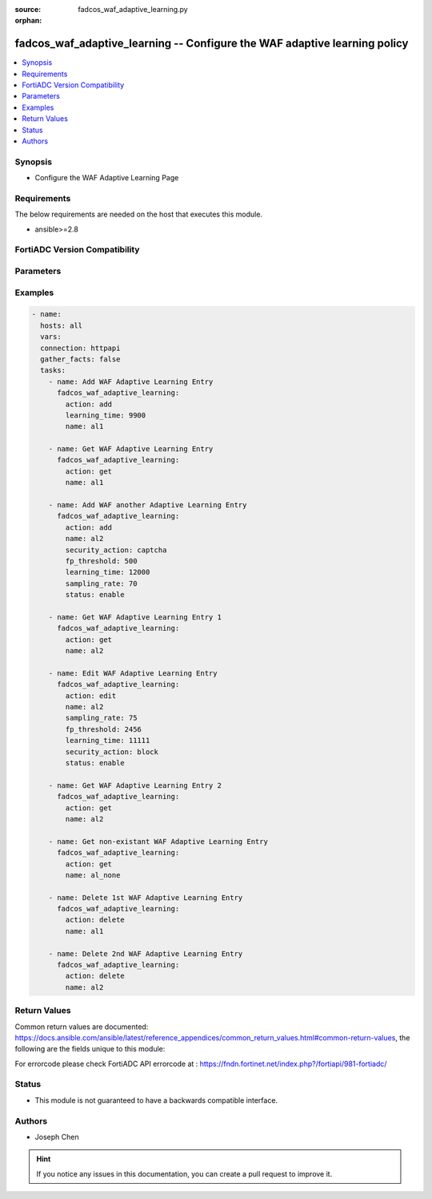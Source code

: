 :source: fadcos_waf_adaptive_learning.py

:orphan:

.. fadcos_waf_adaptive_learning:

fadcos_waf_adaptive_learning -- Configure the WAF adaptive learning policy
++++++++++++++++++++++++++++++++++++++++++++++++++++++++++++++++++++++++++++++++++++++++++++++++++++++

.. versionadded:: 1.3.0

.. contents::
   :local:
   :depth: 1


Synopsis
--------
- Configure the WAF Adaptive Learning Page



Requirements
------------
The below requirements are needed on the host that executes this module.

- ansible>=2.8


FortiADC Version Compatibility
------------------------------


.. raw:: html

 <br>
 <table>
 <tr>
 <td></td>
 <td><code class="docutils literal notranslate">v7.1.4 </code></td>
 <td><code class="docutils literal notranslate">v7.2.2 </code></td>
 <td><code class="docutils literal notranslate">v7.4.0 </code></td>
 </tr>
 <tr>
 <td>fadcos_waf_adaptive_learning</td>
 <td>yes</td>
 <td>yes</td>
 <td>yes</td>
 </tr>
 </table>
 <p>



Parameters
----------


.. raw:: html

    <ul>
    <li> <span class="li-head">action</span> - Type of action to perform on the object. <span class="li-normal">type: str</span> <span class="li-required">required: true</span> </li>
    <li> <span class="li-head">name</span> - Specify the name of the adaptive learning policy.<span class="li-normal">type: str</span> <span class="li-required">required: true</span> </li>
    <li> <span class="li-head">fp_threshold</span> - 	Specify the threshold at which triggered events should be considered a false positive.<span class="li-normal">type: str</span> <span class="li-required">required: false</span> </li>
    <li> <span class="li-head">learning_time</span> - The learning time of adaptive learning policy.<span class="li-normal">type: str</span> <span class="li-required">required: false</span> </li>
    <li> <span class="li-head">sampling_rate</span> - Specify the percentage of received requests and their responses that will be sampled.<span class="li-normal">type: str</span> <span class="li-required">required: false</span></li>
    <li> <span class="li-head">security_action</span> - Set the action to take after you accept the recommendation for the WAF policy from Adaptive Learning.<span class="li-normal">type: str</span> <span class="li-required">required: false</span></li>
    </ul>


Examples
--------

.. code-block:: yaml+jinja

        - name:
          hosts: all
          vars:
          connection: httpapi
          gather_facts: false
          tasks:
            - name: Add WAF Adaptive Learning Entry
              fadcos_waf_adaptive_learning:
                action: add
                learning_time: 9900
                name: al1

            - name: Get WAF Adaptive Learning Entry
              fadcos_waf_adaptive_learning:
                action: get
                name: al1

            - name: Add WAF another Adaptive Learning Entry
              fadcos_waf_adaptive_learning:
                action: add
                name: al2
                security_action: captcha
                fp_threshold: 500
                learning_time: 12000
                sampling_rate: 70
                status: enable

            - name: Get WAF Adaptive Learning Entry 1
              fadcos_waf_adaptive_learning:
                action: get
                name: al2
        
            - name: Edit WAF Adaptive Learning Entry
              fadcos_waf_adaptive_learning:
                action: edit
                name: al2
                sampling_rate: 75
                fp_threshold: 2456
                learning_time: 11111
                security_action: block
                status: enable

            - name: Get WAF Adaptive Learning Entry 2
              fadcos_waf_adaptive_learning:
                action: get
                name: al2

            - name: Get non-existant WAF Adaptive Learning Entry
              fadcos_waf_adaptive_learning:
                action: get
                name: al_none

            - name: Delete 1st WAF Adaptive Learning Entry
              fadcos_waf_adaptive_learning:
                action: delete
                name: al1

            - name: Delete 2nd WAF Adaptive Learning Entry
              fadcos_waf_adaptive_learning:
                action: delete
                name: al2
            
Return Values
-------------
Common return values are documented: https://docs.ansible.com/ansible/latest/reference_appendices/common_return_values.html#common-return-values, the following are the fields unique to this module:

.. raw:: html

    <ul>

    <li> <span class="li-return">200</span> - OK: Request returns successful. </li>
    <li> <span class="li-return">400</span> - Bad Request: Request cannot be processed by the API. </li>
    <li> <span class="li-return">401</span> - Not Authorized: Request without successful login session. </li>
    <li> <span class="li-return">403</span> - Forbidden: Request is missing CSRF token or administrator is missing access profile permissions. </li>
    <li> <span class="li-return">404</span> - Resource Not Found: Unable to find the specified resource. </li>
    <li> <span class="li-return">405</span> - Method Not Allowed: Specified HTTP method is not allowed for this resource. </li>
    <li> <span class="li-return">413</span> - Request Entity Too Large: Request cannot be processed due to large entity.</li>
    <li> <span class="li-return">424</span> - Failed Dependency: Fail dependency can be duplicate resource, missing required parameter, missing required attribute, or invalid attribute value.</li>
    <li> <span class="li-return">429</span> -  Access temporarily blocked: Maximum failed authentications reached. The offended source is temporarily blocked for certain amount of time.</li>
    <li> <span class="li-return">500</span> -  Internal Server Error: Internal error when processing the request.</li>
    </ul>

For errorcode please check FortiADC API errorcode at : https://fndn.fortinet.net/index.php?/fortiapi/981-fortiadc/

Status
------

- This module is not guaranteed to have a backwards compatible interface.


Authors
-------

- Joseph Chen


.. hint::
    If you notice any issues in this documentation, you can create a pull request to improve it.
